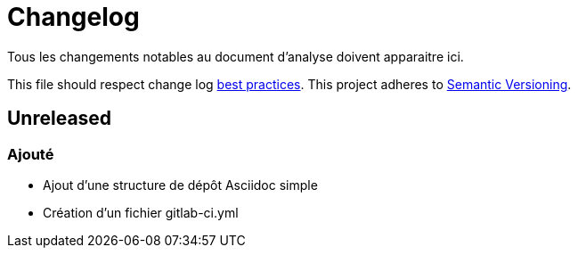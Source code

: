 = Changelog

Tous les changements notables au document d'analyse doivent apparaitre ici.

This file should respect change log http://keepachangelog.com/[best practices].
This project adheres to http://semver.org/[Semantic Versioning].

== Unreleased

=== Ajouté

* Ajout d'une structure de dépôt Asciidoc simple
* Création d'un fichier gitlab-ci.yml
